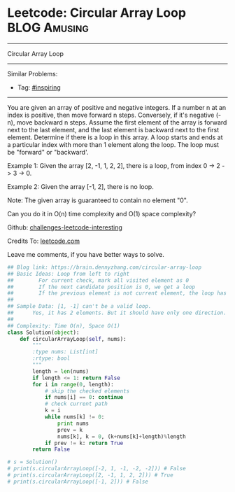 * Leetcode: Circular Array Loop                                              :BLOG:Amusing:
#+STARTUP: showeverything
#+OPTIONS: toc:nil \n:t ^:nil creator:nil d:nil
:PROPERTIES:
:type:     inspiring, game
:END:
---------------------------------------------------------------------
Circular Array Loop
---------------------------------------------------------------------
Similar Problems:
- Tag: [[https://brain.dennyzhang.com/tag/inspiring][#inspiring]]
---------------------------------------------------------------------
You are given an array of positive and negative integers. If a number n at an index is positive, then move forward n steps. Conversely, if it's negative (-n), move backward n steps. Assume the first element of the array is forward next to the last element, and the last element is backward next to the first element. Determine if there is a loop in this array. A loop starts and ends at a particular index with more than 1 element along the loop. The loop must be "forward" or "backward'.

Example 1: Given the array [2, -1, 1, 2, 2], there is a loop, from index 0 -> 2 -> 3 -> 0.

Example 2: Given the array [-1, 2], there is no loop.

Note: The given array is guaranteed to contain no element "0".

Can you do it in O(n) time complexity and O(1) space complexity?

Github: [[url-external:https://github.com/DennyZhang/challenges-leetcode-interesting/tree/master/circular-array-loop][challenges-leetcode-interesting]]

Credits To: [[url-external:https://leetcode.com/problems/circular-array-loop/description/][leetcode.com]]

Leave me comments, if you have better ways to solve.

#+BEGIN_SRC python
## Blog link: https://brain.dennyzhang.com/circular-array-loop
## Basic Ideas: Loop from left to right
##        For current check, mark all visited element as 0
##        If the next candidate position is 0, we get a loop
##        If the previous element is not current element, the loop has more than 1 element.
##
## Sample Data: [1, -1] can't be a valid loop. 
##      Yes, it has 2 elements. But it should have only one direction. "forward" or "backward"
##
## Complexity: Time O(n), Space O(1)
class Solution(object):
    def circularArrayLoop(self, nums):
        """
        :type nums: List[int]
        :rtype: bool
        """
        length = len(nums)
        if length <= 1: return False
        for i in range(0, length):
            # skip the checked elements
            if nums[i] == 0: continue
            # check current path
            k = i
            while nums[k] != 0:
                print nums
                prev = k
                nums[k], k = 0, (k+nums[k]+length)%length
            if prev != k: return True
        return False

# s = Solution()
# print(s.circularArrayLoop([-2, 1, -1, -2, -2])) # False
# print(s.circularArrayLoop([2, -1, 1, 2, 2])) # True
# print(s.circularArrayLoop([-1, 2])) # False
#+END_SRC
